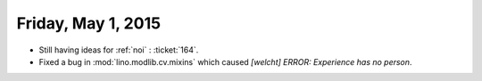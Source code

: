 ===================
Friday, May 1, 2015
===================

- Still having ideas for :ref:`noi` : :ticket:`164`.

- Fixed a bug in :mod:`lino.modlib.cv.mixins` which caused `[welcht] ERROR:
  Experience has no person`.
